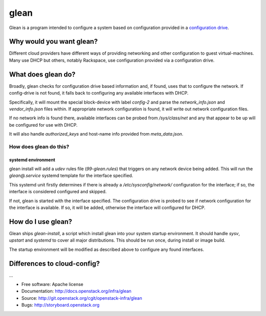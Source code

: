 =====
glean
=====

Glean is a program intended to configure a system based on
configuration provided in a `configuration drive
<http://docs.openstack.org/user-guide/cli_config_drive.html>`__.

Why would you want glean?
-------------------------

Different cloud providers have different ways of providing networking
and other configuration to guest virtual-machines.  Many use DHCP but
others, notably Rackspace, use configuration provided via a
configuration drive.

What does glean do?
-------------------

Broadly, glean checks for configuration drive based information and,
if found, uses that to configure the network.  If config-drive is not
found, it falls back to configuring any available interfaces with
DHCP.

Specifically, it will mount the special block-device with label
`config-2` and parse the `network_info.json` and `vendor_info.json`
files within.  If appropriate network configuration is found, it will
write out network configuration files.

If no network info is found there, available interfaces can be probed
from `/sys/class/net` and any that appear to be up will be configured
for use with DHCP.

It will also handle `authorized_keys` and host-name info provided from
`meta_data.json`.

How does glean do this?
+++++++++++++++++++++++

systemd environment
===================

glean install will add a `udev` rules file (`99-glean.rules`) that
triggers on any network device being added.  This will run the
`glean@.service` systemd template for the interface specified.

This systemd unit firstly determines if there is already a
`/etc/sysconfig/network/` configuration for the interface; if so, the
interface is considered configured and skipped.

If not, glean is started with the interface specified.  The
configuration drive is probed to see if network configuration for the
interface is available.  If so, it will be added, otherwise the
interface will configured for DHCP.

How do I use glean?
-------------------

Glean ships `glean-install`, a script which install glean into your
system startup environment.  It should handle `sysv`, `upstart` and
`systemd` to cover all major distributions.  This should be run once,
during install or image build.

The startup environment will be modified as described above to
configure any found interfaces.

Differences to cloud-config?
----------------------------

...

* Free software: Apache license
* Documentation: http://docs.openstack.org/infra/glean
* Source: http://git.openstack.org/cgit/openstack-infra/glean
* Bugs: http://storyboard.openstack.org
